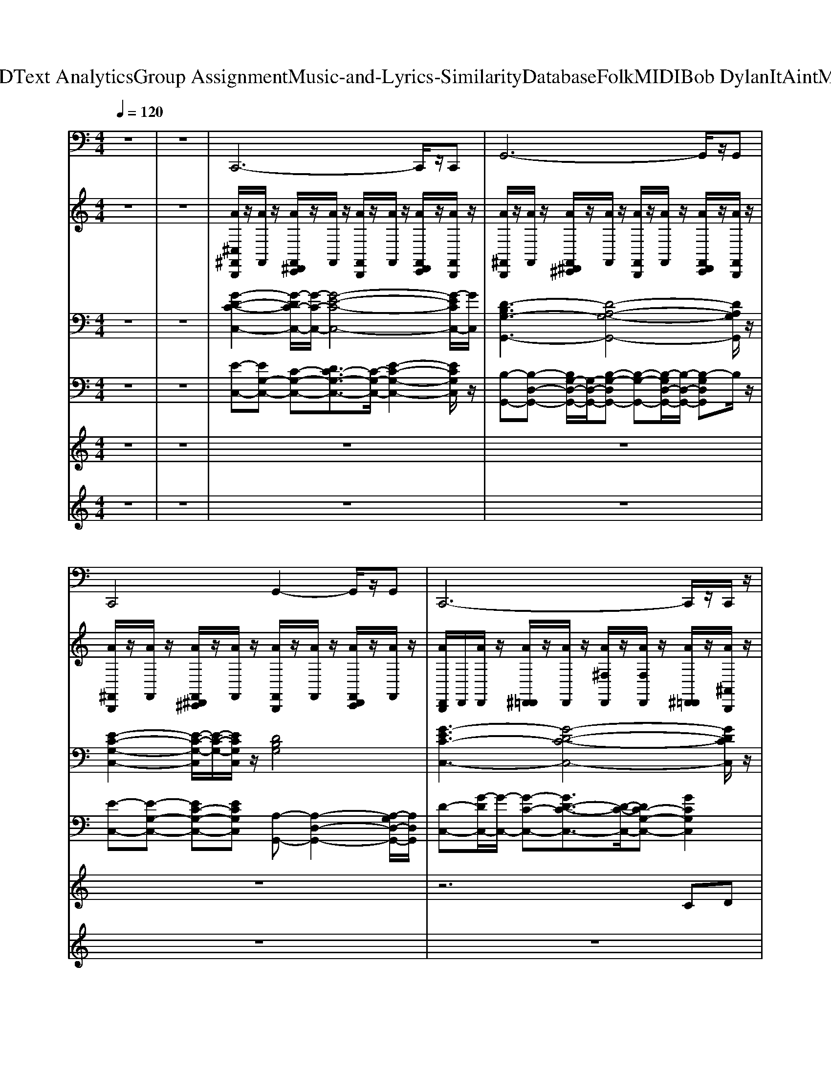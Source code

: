 X: 1
T: from D:\TCD\Text Analytics\Group Assignment\Music-and-Lyrics-Similarity\Database\Folk\MIDI\Bob Dylan\ItAintMeBabe.mid
M: 4/4
L: 1/8
Q:1/4=120
K:C % 0 sharps
V:1
%%MIDI program 33
z8| \
z8| \
C,,6- C,,/2z/2C,,| \
G,,6- G,,/2z/2G,,|
C,,4 G,,2- G,,/2z/2G,,| \
C,,6- C,,/2z/2C,,/2z/2| \
C,,6- C,,/2z/2C,,/2z/2| \
G,,6- G,,/2z/2G,,/2z/2|
C,,4 G,,4| \
C,,4- C,,G,, C,G,,| \
C,,6- C,,/2z/2C,,/2z/2| \
G,,6- G,,/2z/2G,,|
C,,4 G,,4| \
C,,4- C,,G,, C,G,,| \
A,,,6- A,,,/2z/2A,,,/2z/2| \
D,,6- D,,/2z/2D,,|
A,,,6- A,,,/2z/2A,,,/2z/2| \
G,,4- G,,D, G,D,| \
A,,,6- A,,,/2z/2A,,,/2z/2| \
D,,6- D,,/2z/2D,,/2z/2|
A,,,6- A,,,/2z/2A,,,| \
G,,6- G,,/2z/2G,,/2z/2| \
F,,6- F,,/2z/2F,,/2z/2| \
G,,6- G,,/2z/2G,,|
C,,3C,,2<C,,2C,,| \
F,,3F,,2<G,,2G,,| \
C,,3C,,2<C,,2C,,| \
F,,3F,,2<G,,2G,,|
C,,3C,,2<C,,2C,,| \
F,,3F,,2<G,,2G,,| \
C,,3C,,2<C,,2C,,| \
C,,3C,,2<C,,2C,,|
C,,6- C,,/2z/2C,,| \
G,,6- G,,/2z/2G,,/2z/2| \
C,,4 G,,2- G,,/2z/2G,,| \
C,,6- C,,/2z/2C,,/2z/2|
C,,6- C,,/2z/2C,,/2z/2| \
G,,6- G,,/2z/2G,,/2z/2| \
C,,2- C,,/2z/2C,,2<G,,2G,,| \
C,,4- C,,G,, C,G,,|
A,,,6- A,,,/2z/2A,,,| \
D,,6- D,,/2z/2D,,| \
A,,,6- A,,,/2z/2A,,,/2z/2| \
G,,4- G,,D, G,D,|
A,,,6- A,,,/2z/2A,,,| \
D,,6- D,,/2z/2D,,| \
A,,,6- A,,,/2z/2A,,,| \
G,,6- G,,/2z/2G,,/2z/2|
F,,6- F,,/2z/2F,,| \
G,,6- G,,/2z/2G,,/2z/2| \
C,,3C,,2<C,,2C,,| \
F,,3F,,2<G,,2G,,|
C,,3C,,2<C,,2C,,| \
F,,3F,,2<G,,2G,,| \
C,,3C,,2<C,,2C,,| \
F,,3F,,2<G,,2G,,|
C,,3C,,2<C,,2C,,| \
F,,3F,,2<G,,2G,,| \
C,,3
V:2
%%MIDI channel 10
%%clef treble
z8| \
z8| \
[A^C,^F,,B,,,]/2z/2[AF,,]/2z/2 [AF,,^D,,C,,]/2z/2[AF,,]/2z/2 [AF,,B,,,]/2z/2[AF,,]/2z/2 [AF,,D,,C,,]/2z/2[AF,,B,,,]/2z/2| \
[A^F,,B,,,]/2z/2[AF,,]/2z/2 [AF,,^D,,^C,,]/2z/2[AF,,]/2z/2 [AF,,B,,,]/2z/2[AF,,]/2z/2 [AF,,D,,C,,]/2z/2[AF,,B,,,]/2z/2|
[A^F,,B,,,]/2z/2[AF,,]/2z/2 [AF,,^D,,^C,,]/2z/2[AF,,]/2z/2 [AF,,B,,,]/2z/2[AF,,]/2z/2 [AF,,D,,C,,]/2z/2[AF,,]/2z/2| \
[AD,,B,,,]/2D,,/2[AD,,]/2z/2 [A^D,,=D,,]/2z/2[AD,,]/2z/2 [A^F,D,,]/2z/2[AF,D,,]/2z/2 [A^D,,=D,,]/2z/2[A^A,,B,,,]/2z/2| \
[A^C,^F,,B,,,]/2z/2[AF,,]/2z/2 [AF,,^D,,C,,]/2z/2[AF,,]/2z/2 [AF,,B,,,]/2z/2[AF,,]/2z/2 [AF,,D,,C,,]/2z/2[AF,,B,,,]/2z/2| \
[A^F,,B,,,]/2z/2[AF,,]/2z/2 [AF,,^D,,^C,,]/2z/2[AF,,]/2z/2 [AF,,B,,,]/2z/2[AF,,]/2z/2 [AF,,D,,C,,]/2z/2[AF,,B,,,]/2z/2|
[A^F,,B,,,]/2z/2[AF,,]/2z/2 [AF,,^D,,^C,,]/2z/2[AF,,]/2z/2 [AF,,B,,,]/2z/2[AF,,]/2z/2 [AF,,D,,C,,]/2z/2[AF,,]/2z/2| \
[A^F,,B,,,]/2z/2[AF,,]/2z/2 [AF,,^D,,^C,,]/2z/2[AF,,]/2z/2 [AF,,B,,,]/2z/2[AF,,]/2z/2 [AF,,D,,C,,]/2z/2[AF,,B,,,]/2z/2| \
[A^F,,B,,,]/2z/2[AF,,]/2z/2 [AF,,^D,,^C,,]/2z/2[AF,,]/2z/2 [AF,,B,,,]/2z/2[AF,,]/2z/2 [AF,,D,,C,,]/2z/2[AF,,]/2z/2| \
[A^F,,B,,,]/2z/2[AF,,]/2z/2 [AF,,^D,,^C,,]/2z/2[AF,,]/2z/2 [AF,,B,,,]/2z/2[AF,,]/2z/2 [AF,,D,,C,,]/2z/2[AF,,B,,,]/2z/2|
[A^F,,B,,,]/2z/2[AF,,]/2z/2 [AF,,^D,,^C,,]/2z/2[AF,,]/2z/2 [AF,,B,,,]/2z/2[AF,,]/2z/2 [AF,,D,,C,,]/2z/2[AF,,]/2z/2| \
[AD,,B,,,]/2D,,/2[AD,,]/2z/2 [A^D,,=D,,]/2z/2[AD,,]/2z/2 [A^F,D,,]/2z/2[AF,D,,]/2z/2 [A^D,,=D,,]/2z/2[A^A,,B,,,]/2z/2| \
[A^C,^F,,B,,,]/2z/2[AF,,]/2z/2 [AF,,^D,,C,,]/2z/2[AF,,]/2z/2 [AF,,B,,,]/2z/2[AF,,]/2z/2 [AF,,D,,C,,]/2z/2[AF,,B,,,]/2z/2| \
[A^F,,B,,,]/2z/2[AF,,]/2z/2 [AF,,^D,,^C,,]/2z/2[AF,,]/2z/2 [AF,,B,,,]/2z/2[AF,,]/2z/2 [AF,,D,,C,,]/2z/2[A^A,,B,,,]/2z/2|
[A^F,,B,,,]/2z/2[AF,,]/2z/2 [AF,,^D,,^C,,]/2z/2[AF,,]/2z/2 [AF,,B,,,]/2z/2[AF,,]/2z/2 [AF,,D,,C,,]/2z/2[AF,,]/2z/2| \
[A^F,,B,,,]/2z/2[AF,,]/2z/2 [AF,,^D,,^C,,]/2z/2[AF,,]/2z/2 [AF,,B,,,]/2z/2[AF,,]/2z/2 [AF,,D,,C,,]/2z/2[AF,,B,,,]/2z/2| \
[A^F,,B,,,]/2z/2[AF,,]/2z/2 [AF,,^D,,^C,,]/2z/2[AF,,]/2z/2 [AF,,B,,,]/2z/2[AF,,]/2z/2 [AF,,D,,C,,]/2z/2[AF,,]/2z/2| \
[A^F,,B,,,]/2z/2[AF,,]/2z/2 [AF,,^D,,^C,,]/2z/2[AF,,]/2z/2 [AF,,B,,,]/2z/2[AF,,]/2z/2 [AF,,D,,C,,]/2z/2[AF,,B,,,]/2z/2|
[A^F,,B,,,]/2z/2[AF,,]/2z/2 [AF,,^D,,^C,,]/2z/2[AF,,]/2z/2 [AF,,B,,,]/2z/2[AF,,]/2z/2 [AF,,D,,C,,]/2z/2[AF,,]/2z/2| \
[A^F,,B,,,]/2z/2[AF,,]/2z/2 [AF,,^D,,^C,,]/2z/2[AF,,]/2z/2 [AF,,B,,,]/2z/2[AF,,]/2z/2 [AF,,D,,C,,]/2z/2[AF,,B,,,]/2z/2| \
[A^F,,B,,,]/2z/2[AF,,]/2z/2 [AF,,^D,,^C,,]/2z/2[A^A,,]/2z/2 [=AF,,B,,,]/2z/2[AF,,]/2z/2 [AF,,D,,C,,]/2z/2[AF,,]/2z/2| \
[A^F,,B,,,]/2z/2[AF,,]/2F,,/2 [A^A,,^D,,]/2z/2[=A^A,,B,,,]/2z/2 [=AF,=D,,]/2D,,/2[AF,B,,,]/2z/2 [A^D,,=D,,]/2z/2[AD,,]/2D,,/2|
[A^C,^F,,B,,,]/2z/2[AF,,]/2z/2 [AF,,^D,,=D,,]/2z/2[AF,,B,,,]/2z/2 [AF,,B,,,]/2z/2[AF,,]/2z/2 [AF,,^D,,=D,,]/2z/2[AF,,]/2z/2| \
[A^F,,B,,,]/2z/2[AF,,]/2z/2 [AF,,^D,,=D,,]/2z/2[AF,,B,,,]/2z/2 [AF,F,,B,,,]/2z/2[AF,F,,]/2z/2 [AF,,^D,,=D,,]/2z/2[AF,,B,,,]/2z/2| \
[A^F,,B,,,]/2z/2[AF,,]/2z/2 [AF,,^D,,=D,,]/2z/2[AF,,B,,,]/2z/2 [AF,,B,,,]/2z/2[A^A,,]/2z/2 [=AF,,^D,,=D,,]/2z/2[AF,,B,,,]/2z/2| \
[A^F,,B,,,]/2z/2[AF,,]/2z/2 [AF,,^D,,=D,,]/2z/2[AF,,B,,,]/2z/2 [AF,F,,B,,,]/2z/2[AF,F,,]/2z/2 [AF,,^D,,=D,,]/2z/2[AF,,B,,,]/2z/2|
[AD,,B,,,]/2z/2[AC,]/2z/2 [A^D,,]/2A,,/2A/2z/2 [A^F,=D,,]/2z/2[AF,]/2D,,/2 [A^D,,=D,,]/2D,,/2[A=F,,]/2z/2| \
[A^C,^F,,B,,,]/2z/2[AF,,]/2z/2 [AF,,^D,,=D,,]/2z/2[AF,,B,,,]/2z/2 [AF,,B,,,]/2z/2[AF,,]/2z/2 [AF,,^D,,=D,,]/2z/2[AF,,]/2z/2| \
[A^F,,B,,,]/2z/2[AF,,]/2z/2 [AF,,^D,,=D,,]/2z/2[AF,,B,,,]/2z/2 [AF,F,,B,,,]/2z/2[AF,F,,]/2z/2 [AF,,^D,,=D,,]/2z/2[AF,,B,,,]/2z/2| \
[AD,,B,,,]/2z/2[AC,]/2z/2 [A^D,,]/2A,,/2A/2z/2 [A^F,=D,,]/2z/2[AF,]/2D,,/2 [A^D,,=D,,]/2D,,/2[A=F,,]/2z/2|
[A^C,^F,,B,,,]/2z/2[AF,,]/2z/2 [AF,,^D,,C,,]/2z/2[AF,,]/2z/2 [AF,,B,,,]/2z/2[AF,,]/2z/2 [AF,,D,,C,,]/2z/2[AF,,B,,,]/2z/2| \
[A^F,,B,,,]/2z/2[AF,,]/2z/2 [AF,,^D,,^C,,]/2z/2[AF,,]/2z/2 [AF,,B,,,]/2z/2[AF,,]/2z/2 [AF,,D,,C,,]/2z/2[A^A,,B,,,]/2z/2| \
[A^F,,B,,,]/2z/2[AF,,]/2z/2 [AF,,^D,,^C,,]/2z/2[AF,,]/2z/2 [AF,,B,,,]/2z/2[AF,,]/2z/2 [AF,,D,,C,,]/2z/2[AF,,]/2z/2| \
[A^F,,B,,,]/2z/2[AF,,]/2z/2 [AF,,^D,,^C,,]/2z/2[AF,,]/2z/2 [AF,,B,,,]/2z/2[AF,,]/2z/2 [AF,,D,,C,,]/2z/2[AF,,B,,,]/2z/2|
[A^F,,B,,,]/2z/2[AF,,]/2z/2 [AF,,^D,,^C,,]/2z/2[AF,,]/2z/2 [AF,,B,,,]/2z/2[AF,,]/2z/2 [AF,,D,,C,,]/2z/2[AF,,]/2z/2| \
[A^F,,B,,,]/2z/2[AF,,]/2z/2 [AF,,^D,,^C,,]/2z/2[AF,,]/2z/2 [AF,,B,,,]/2z/2[AF,,]/2z/2 [AF,,D,,C,,]/2z/2[AF,,B,,,]/2z/2| \
[A^F,,B,,,]/2z/2[AF,,]/2z/2 [AF,,^D,,^C,,]/2z/2[A^A,,]/2z/2 [=AF,,B,,,]/2z/2[AF,,]/2z/2 [AF,,D,,C,,]/2z/2[AF,,]/2z/2| \
[AD,,B,,,]/2z/2[AC,]/2z/2 [A^D,,]/2A,,/2A/2z/2 [A^F,=D,,]/2z/2[AF,]/2D,,/2 [A^D,,=D,,]/2D,,/2[A=F,,]/2z/2|
[A^C,^F,,B,,,]/2z/2[AF,,]/2z/2 [AF,,^D,,C,,]/2z/2[AF,,]/2z/2 [AF,,B,,,]/2z/2[AF,,]/2z/2 [AF,,D,,C,,]/2z/2[AF,,B,,,]/2z/2| \
[A^F,,B,,,]/2z/2[AF,,]/2z/2 [AF,,^D,,^C,,]/2z/2[AF,,]/2z/2 [AF,,B,,,]/2z/2[AF,,]/2z/2 [AF,,D,,C,,]/2z/2[AF,,B,,,]/2z/2| \
[A^F,,B,,,]/2z/2[AF,,]/2z/2 [AF,,^D,,^C,,]/2z/2[AF,,]/2z/2 [AF,,B,,,]/2z/2[AF,,]/2z/2 [AF,,D,,C,,]/2z/2[AF,,]/2z/2| \
[A^F,,B,,,]/2z/2[AF,,]/2z/2 [AF,,^D,,^C,,]/2z/2[AF,,]/2z/2 [AF,,B,,,]/2z/2[AF,,]/2z/2 [AF,,D,,C,,]/2z/2[AF,,B,,,]/2z/2|
[A^F,,B,,,]/2z/2[AF,,]/2z/2 [AF,,^D,,^C,,]/2z/2[AF,,]/2z/2 [AF,,B,,,]/2z/2[AF,,]/2z/2 [AF,,D,,C,,]/2z/2[AF,,]/2z/2| \
[A^F,,B,,,]/2z/2[AF,,]/2z/2 [AF,,^D,,^C,,]/2z/2[AF,,]/2z/2 [AF,,B,,,]/2z/2[AF,,]/2z/2 [AF,,D,,C,,]/2z/2[AF,,B,,,]/2z/2| \
[A^F,,B,,,]/2z/2[AF,,]/2z/2 [AF,,^D,,^C,,]/2z/2[AF,,]/2z/2 [AF,,B,,,]/2z/2[AF,,]/2z/2 [AF,,D,,C,,]/2z/2[AF,,]/2z/2| \
[A^F,,B,,,]/2z/2[AF,,]/2z/2 [AF,,^D,,^C,,]/2z/2[AF,,]/2z/2 [AF,,B,,,]/2z/2[AF,,]/2z/2 [AF,,D,,C,,]/2z/2[AF,,B,,,]/2z/2|
[A^F,,B,,,]/2z/2[AF,,]/2z/2 [AF,,^D,,^C,,]/2z/2[AF,,]/2z/2 [AF,,B,,,]/2z/2[AF,,]/2z/2 [AF,,D,,C,,]/2z/2[AF,,]/2z/2| \
[AD,,B,,,]/2z/2[AC,]/2z/2 [A^D,,]/2A,,/2A/2z/2 [A^F,=D,,]/2z/2[AF,]/2D,,/2 [A^D,,=D,,]/2D,,/2[A=F,,]/2z/2| \
[A^C,^F,,B,,,]/2z/2[AF,,]/2z/2 [AF,,^D,,=D,,]/2z/2[AF,,B,,,]/2z/2 [AF,,B,,,]/2z/2[AF,,]/2z/2 [AF,,^D,,=D,,]/2z/2[AF,,]/2z/2| \
[A^F,,B,,,]/2z/2[AF,,]/2z/2 [AF,,^D,,=D,,]/2z/2[AF,,B,,,]/2z/2 [AF,F,,B,,,]/2z/2[AF,F,,]/2z/2 [AF,,^D,,=D,,]/2z/2[AF,,B,,,]/2z/2|
[A^F,,B,,,]/2z/2[AF,,]/2z/2 [AF,,^D,,=D,,]/2z/2[AF,,B,,,]/2z/2 [AF,,B,,,]/2z/2[AF,,]/2z/2 [AF,,^D,,=D,,]/2z/2[AF,,B,,,]/2z/2| \
[A^F,,B,,,]/2z/2[AF,,]/2z/2 [AF,,^D,,=D,,]/2z/2[AF,,B,,,]/2z/2 [AF,F,,B,,,]/2z/2[AF,F,,]/2z/2 [AF,,^D,,=D,,]/2z/2[AF,,B,,,]/2z/2| \
[AD,,B,,,]/2z/2[AC,]/2z/2 [A^D,,]/2A,,/2A/2z/2 [A^F,=D,,]/2z/2[AF,]/2D,,/2 [A^D,,=D,,]/2D,,/2[A=F,,]/2z/2| \
[A^C,^F,,B,,,]/2z/2[AF,,]/2z/2 [AF,,^D,,=D,,]/2z/2[AF,,B,,,]/2z/2 [AF,,B,,,]/2z/2[AF,,]/2z/2 [AF,,^D,,=D,,]/2z/2[AF,,]/2z/2|
[A^F,,B,,,]/2z/2[AC,]/2z/2 [AC,^D,,]/2z/2[AA,,B,,,]/2z/2 [AF,A,,B,,,]/2z/2[AF,=F,,]/2z/2 [AF,,D,,]/2z/2[A^C,B,,,]/2z/2| \
[A^C,^F,,B,,,]/2z/2[AF,,]/2z/2 [AF,,^D,,=D,,]/2z/2[AF,,B,,,]/2z/2 [AF,,B,,,]/2z/2[AF,,]/2z/2 [AF,,^D,,=D,,]/2z/2[AF,,]/2z/2| \
[A^F,,B,,,]/2
V:3
%%clef bass
%%MIDI program 27
z8| \
z8| \
[G-D-C-C,-]2 [G-DC-C,-]/2[G-C-C,-]/2[G-E-C-C,-]4[G-ECC,-]/2[GC,]/2| \
[D-B,G,-G,,-]3[D-A,-G,-G,,-]4[DA,G,G,,]/2z/2|
[E-C-G,-C,-]2 [E-C-G,-C,]/2[E-C-G,-]/2[ECG,C,]/2z/2 [DB,G,]4| \
[G-EC-C,-]3[G-D-C-C,-]4[GDCC,]/2z/2| \
[G-EC-C,-]3[G-D-C-C,-]4[GDCC,]/2z/2| \
[G-D-B,-G,,-]2 [G-D-B,G,,-]/2[GDG,,-]/2[G-D-A,-G,,-]4[GDA,G,,-]/2G,,/2|
[E-C-G,-C,-]2 [E-C-G,-C,]/2[E-C-G,-]/2[ECG,C,]/2z/2 [D-B,-G,-]2 [DB,G,]/2z/2[DB,G,]/2z/2| \
[G-D-C-C,-]2 [G-DC-C,-]/2[G-C-C,-]/2[G-E-C-C,-]4[G-ECC,-]/2[GC,]/2| \
[G-D-C-C,-]2 [G-DC-C,-]/2[G-C-C,-]/2[G-E-C-C,-]4[G-ECC,-]/2[GC,]/2| \
[D-B,G,-G,,-]3[D-A,-G,-G,,-]4[DA,G,G,,]/2z/2|
[E-C-G,-]2 [ECG,]/2z/2[ECG,]/2z3/2[DB,G,]3/2z/2[DB,G,]/2z/2| \
[G-D-C-C,-]2 [G-DC-C,-]/2[G-C-C,-]/2[G-E-C-C,-]4[G-ECC,-]/2[GC,]/2| \
[E-CA,-A,,-]3[E-B,-A,-A,,-]4[EB,A,A,,]/2z/2| \
[A-E-D-D,-]2 [A-ED-D,-]/2[A-D-D,-]/2[A-F-D-D,-]4[A-FDD,-]/2[AD,]/2|
[E-B,-A,-A,,-]2 [E-B,A,-A,,-]/2[E-A,-A,,-]/2[E-C-A,-A,,-]4[E-CA,A,,-]/2[EA,,]/2| \
[D-A,-G,-G,,-]2 [D-A,G,-G,,-]/2[D-G,-G,,-]/2[D-B,-G,-G,,-]4[D-B,G,G,,-]/2[DG,,]/2| \
[E-B,-A,-A,,-]2 [E-B,A,-A,,-]/2[E-A,-A,,-]/2[E-C-A,-A,,-]4[E-CA,A,,-]/2[EA,,]/2| \
[A-FD-D,-]3[A-E-D-D,-]4[AEDD,]/2z/2|
[A-E-C-A,,-]2 [A-E-CA,,-]/2[AEA,,-]/2[A-E-B,-A,,-]4[AEB,A,,-]/2A,,/2| \
[G-D-B,-G,,-]2 [G-D-B,G,,-]/2[GDG,,-]/2[G-D-A,-G,,-]4[GDA,G,,-]/2G,,/2| \
[F-C-A,-F,,-]2 [F-C-A,F,,-]/2[FCF,,-]/2[F-C-G,-F,,-]4[FCG,F,,-]/2F,,/2| \
[D-B,G,-G,,-]3[D-A,-G,-G,,-]4[DA,G,G,,]/2z/2|
[c-G-E-C,-]2 [c-G-EC,-]/2[cGC,-]/2[c-G-D-C,-]4[cGDC,-]/2C,/2| \
[F-C-A,-F,-]2 [F-C-A,-F,]/2[F-C-A,-]/2[FCA,F,]/2z/2 [DB,G,]4| \
[c-G-E-C,-]2 [c-G-EC,-]/2[cGC,-]/2[c-G-D-C,-]4[cGDC,-]/2C,/2| \
[F-C-A,-]2 [FCA,]/2z/2[FCA,]/2z/2 [D-B,-G,-G,,-]2 [D-B,-G,-G,,]/2[D-B,-G,-]/2[DB,G,G,,]/2z/2|
[c-G-E-C,-]2 [c-G-EC,-]/2[cGC,-]/2[c-G-D-C,-]4[cGDC,-]/2C,/2| \
[F-C-A,-F,-]2 [F-C-A,-F,]/2[F-C-A,-]/2[FCA,F,]/2z/2 [D-B,-G,-]2 [DB,G,]/2z/2[DB,G,]/2z/2| \
[G-D-C-C,-]2 [G-DC-C,-]/2[G-C-C,-]/2[G-E-C-C,-]4[G-ECC,-]/2[GC,]/2| \
[c-G-E-C,-]2 [c-G-EC,-]/2[cGC,-]/2[c-G-D-C,-]4[cGDC,-]/2C,/2|
[G-D-C-C,-]2 [G-DC-C,-]/2[G-C-C,-]/2[G-E-C-C,-]4[G-ECC,-]/2[GC,]/2| \
[G-D-B,-G,,-]2 [G-D-B,G,,-]/2[GDG,,-]/2[G-D-A,-G,,-]4[GDA,G,,-]/2G,,/2| \
[E-C-G,-C,-]2 [E-C-G,-C,]/2[E-C-G,-]/2[ECG,C,]/2z/2 [D-B,-G,-G,,-]2 [D-B,-G,-G,,]/2[D-B,-G,-]/2[DB,G,G,,]/2z/2| \
[c-G-E-C,-]2 [c-G-EC,-]/2[cGC,-]/2[c-G-D-C,-]4[cGDC,-]/2C,/2|
[c-G-E-C,-]2 [c-G-EC,-]/2[cGC,-]/2[c-G-D-C,-]4[cGDC,-]/2C,/2| \
[G-D-B,-G,,-]2 [G-D-B,G,,-]/2[GDG,,-]/2[G-D-A,-G,,-]4[GDA,G,,-]/2G,,/2| \
[E-C-G,-C,-]2 [E-C-G,-C,]/2[E-C-G,-]/2[ECG,C,]/2z/2 [D-B,-G,-G,,-]2 [D-B,-G,-G,,]/2[D-B,-G,-]/2[DB,G,G,,]/2z/2| \
[G-EC-C,-]3[G-D-C-C,-]4[GDCC,]/2z/2|
[E-B,-A,-A,,-]2 [E-B,A,-A,,-]/2[E-A,-A,,-]/2[E-C-A,-A,,-]4[E-CA,A,,-]/2[EA,,]/2| \
[A-FD-D,-]3[A-E-D-D,-]4[AEDD,]/2z/2| \
[E-B,-A,-A,,-]2 [E-B,A,-A,,-]/2[E-A,-A,,-]/2[E-C-A,-A,,-]4[E-CA,A,,-]/2[EA,,]/2| \
[D-B,G,-G,,-]3[D-A,-G,-G,,-]4[DA,G,G,,]/2z/2|
[A-E-C-A,,-]2 [A-E-CA,,-]/2[AEA,,-]/2[A-E-B,-A,,-]4[AEB,A,,-]/2A,,/2| \
[D-A,-F,-D,,-]2 [D-A,-F,D,,-]/2[DA,D,,-]/2[D-A,-E,-D,,-]4[DA,E,D,,-]/2D,,/2| \
[E-B,-A,-A,,-]2 [E-B,A,-A,,-]/2[E-A,-A,,-]/2[E-C-A,-A,,-]4[E-CA,A,,-]/2[EA,,]/2| \
[D-B,G,-G,,-]3[D-A,-G,-G,,-]4[DA,G,G,,]/2z/2|
[c-AF-F,-]3[c-G-F-F,-]4[cGFF,]/2z/2| \
[G-D-B,-G,,-]2 [G-D-B,G,,-]/2[GDG,,-]/2[G-D-A,-G,,-]4[GDA,G,,-]/2G,,/2| \
[G-D-C-C,-]2 [G-DC-C,-]/2[G-C-C,-]/2[G-E-C-C,-]4[G-ECC,-]/2[GC,]/2| \
[F-C-A,-F,-]2 [F-C-A,-F,]/2[F-C-A,-]/2[FCA,F,]/2z/2 [DB,G,]4|
[c-G-E-C,-]2 [c-G-EC,-]/2[cGC,-]/2[c-G-D-C,-]4[cGDC,-]/2C,/2| \
[FCA,]4 [D-B,-G,-G,,-]2 [D-B,-G,-G,,]/2[D-B,-G,-]/2[DB,G,G,,]/2z/2| \
[G-EC-C,-]3[G-D-C-C,-]4[GDCC,]/2z/2| \
[FCA,]4 [D-B,-G,-G,,-]2 [D-B,-G,-G,,]/2[D-B,-G,-]/2[DB,G,G,,]/2z/2|
[c-G-E-C,-]2 [c-G-EC,-]/2[cGC,-]/2[c-G-D-C,-]4[cGDC,-]/2C,/2| \
[F-C-A,-F,-]2 [F-C-A,-F,]/2[F-C-A,-]/2[FCA,F,]/2z/2 [D-B,-G,-G,,-]2 [D-B,-G,-G,,]/2[D-B,-G,-]/2[DB,G,G,,]/2z/2| \
[G-D-C,-]2 [G-DC,-]/2[G-C,-]4[GC,]3/2|
V:4
%%MIDI program 25
z8| \
z8| \
[E-C,-][EG,-C,-] [C-G,-C,-][DC-G,-C,-]3/2[C-G,-C,-]/2[E-C-G,-C,-]2[ECG,C,]/2z/2| \
[B,-G,,-][B,-D,-G,,-] [B,G,-D,-G,,-]/2[G,-D,-G,,-]/2[B,-G,-D,G,,-] [B,-G,-G,,-][B,-G,D,-G,,-]/2[B,-D,-G,,-]/2 [B,-G,D,G,,]B,/2z/2|
[E-C,-][E-G,-C,-] [EC-G,-C,-][ECG,C,] [A,-G,,-][A,-D,-G,,-]2[A,-G,D,-G,,-]/2[A,D,G,,]/2| \
[D-C,-][G-DC,-]/2[G-C,-]/2 [G-C-C,-][GD-C-C,-]3/2[D-C-C,-]/2[DC-G,-C,-] [GCG,C,]2| \
zC,/2-[G,-C,-]/2 [C-G,-C,-][DC-G,-C,-] [EC-G,-C,-][D-CG,-C,-]/2[DG,-C,-]/2 [C-G,C,-]/2[C-C,-]/2[CG,-C,-]/2[G,C,]/2| \
[A,-G,,-][D-A,G,,-]/2[D-G,,-]/2 [D-G,-G,,-][DA,-G,-G,,-]3/2[A,-G,-G,,-]/2[A,G,-D,-G,,-] [DG,D,G,,]2|
[E-C,-][E-G,-C,-]2[E-CG,C,-]/2[EC,]/2 [A,-G,,-][A,-D,-G,,-]2[A,-G,D,-G,,-]/2[A,D,G,,]/2| \
[D-C,-][G-DC,-]/2[G-C,-]/2 [G-C-C,-][GD-C-C,-]3/2[D-C-C,-]/2[DC-G,-C,-] [GCG,C,]2| \
zC,/2-[G,-C,-]/2 [C-G,-C,-][DC-G,-C,-] [EC-G,-C,-][D-CG,-C,-]/2[DG,-C,-]/2 [C-G,C,-]/2[C-C,-]/2[CG,-C,-]/2[G,C,]/2| \
[A,-G,,-][A,D,-G,,-] [G,-D,-G,,-][A,-G,D,-G,,-]/2[A,-D,G,,-][A,G,,]3z/2|
[D-C,-][D-G,-C,-]2[D-CG,-C,-]/2[DG,C,]/2 [B,-G,,-][B,-D,-G,,-] [B,G,-D,-G,,-][B,G,D,G,,]| \
[E-C,-][E-G,-C,-] [EC-G,-C,-]/2[C-G,-C,-]/2[E-C-G,C,-] [E-C-C,-][E-CG,-C,-]/2[E-G,-C,-]/2 [E-CG,C,]E/2z/2| \
zA,,/2-[E,-A,,-]/2 [A,-E,-A,,-][B,A,-E,-A,,-] [CA,-E,-A,,-][B,-A,E,-A,,-]/2[B,E,-A,,-]/2 [A,-E,A,,-]/2[A,-A,,-]/2[A,E,-A,,-]/2[E,A,,]/2| \
[E-D,-][EA,-D,-] [D-A,-D,-][E-DA,-D,-]/2[E-A,D,-][ED,]3z/2|
[B,-A,,-][E-B,A,,-]/2[E-A,,-]/2 [E-A,-A,,-][EB,-A,-A,,-]3/2[B,-A,-A,,-]/2[B,A,-E,-A,,-] [EA,E,A,,]2| \
[B,-G,,-][B,D,-G,,-] [G,-D,-G,,-][A,G,-D,-G,,-]3/2[G,-D,-G,,-]/2[B,-G,-D,-G,,-]2[B,G,D,G,,]/2z/2| \
[C-A,,-][C-E,-A,,-] [CA,-E,-A,,-]/2[A,-E,-A,,-]/2[C-A,-E,A,,-] [C-A,-A,,-][C-A,E,-A,,-]/2[C-E,-A,,-]/2 [C-A,E,A,,]C/2z/2| \
[F-D,-][F-A,-D,-] [FD-A,-D,-]/2[D-A,-D,-]/2[F-D-A,D,-] [F-D-D,-][F-DA,-D,-]/2[F-A,-D,-]/2 [F-DA,D,]F/2z/2|
[B,-A,,-][E-B,A,,-]/2[E-A,,-]/2 [E-A,-A,,-][EB,-A,-A,,-]3/2[B,-A,-A,,-]/2[B,A,-E,-A,,-] [EA,E,A,,]2| \
[A,-G,,-][A,D,-G,,-] [G,-D,-G,,-][A,-G,D,-G,,-]/2[A,-D,G,,-][A,G,,]3z/2| \
zF,/2-[C-F,-]/2 [F-C-F,-][GF-C-F,-] [AF-C-F,-][G-FC-F,-]/2[GC-F,-]/2 [F-CF,-]/2[F-F,-]/2[FC-F,-]/2[CF,]/2| \
[B,-G,,-][B,-D,-G,,-] [B,G,-D,-G,,-]/2[G,-D,-G,,-]/2[B,-G,-D,G,,-] [B,-G,-G,,-][B,-G,D,-G,,-]/2[B,-D,-G,,-]/2 [B,-G,D,G,,]B,/2z/2|
C,-[G,-C,-] [C-G,-C,-][EC-G,-C,-]2[GC-G,-C,-] [ECG,C,]3/2z/2| \
zF,,- [FC-F,,]/2C/2z3 [GD]/2z3/2| \
[G-E-C-][G-ECC,-] [GG,-C,-][E-C-G,-C,-]4[ECG,C,]/2z/2| \
zF,,- [FC-F,,]/2C/2z2G,,- [GD-G,,]/2D/2z|
C,-[G,-C,-] [C-G,-C,-][ECG,-C,-]4[G,C,]/2z/2| \
z2 [FC]/2z2z/2G,,- [GD-G,,]/2D/2z| \
C,-[G,-C,-] [C-G,-C,-][EC-G,-C,-]2[GC-G,-C,-] [ECG,C,]3/2z/2| \
C,-[G,-C,-] [C-G,-C,-][ECG,-C,-]4[G,C,]/2z/2|
[D-C,-][G-DC,-]/2[G-C,-]/2 [G-C-C,-][GD-C-C,-]3/2[D-C-C,-]/2[DC-G,-C,-] [GCG,C,]2| \
[B,-G,,-][B,D,-G,,-] [G,-D,-G,,-][A,G,-D,-G,,-]3/2[G,-D,-G,,-]/2[B,-G,-D,-G,,-]2[B,G,D,G,,]/2z/2| \
[D-C,-][D-G,-C,-]2[D-CG,-C,-]/2[DG,C,]/2 [A,-G,,-][A,-D,-G,,-]2[A,-G,D,-G,,-]/2[A,D,G,,]/2| \
[D-C,-][DG,-C,-] [C-G,-C,-][D-CG,-C,-]/2[D-G,C,-][DC,]3z/2|
[E-C,-][E-G,-C,-] [EC-G,-C,-]/2[C-G,-C,-]/2[E-C-G,C,-] [E-C-C,-][E-CG,-C,-]/2[E-G,-C,-]/2 [E-CG,C,]E/2z/2| \
[A,-G,,-][A,D,-G,,-] [G,-D,-G,,-][A,-G,D,-G,,-]/2[A,-D,G,,-][A,G,,]3z/2| \
[E-C,-][E-G,-C,-] [EC-G,-C,-][ECG,C,] [A,-G,,-][A,-D,-G,,-]2[A,-G,D,-G,,-]/2[A,D,G,,]/2| \
[D-C,-][DG,-C,-] [C-G,-C,-][D-CG,-C,-]/2[D-G,C,-][DC,]3z/2|
zA,,/2-[E,-A,,-]/2 [A,-E,-A,,-][B,A,-E,-A,,-] [CA,-E,-A,,-][B,-A,E,-A,,-]/2[B,E,-A,,-]/2 [A,-E,A,,-]/2[A,-A,,-]/2[A,E,-A,,-]/2[E,A,,]/2| \
[F-D,-][F-A,-D,-] [FD-A,-D,-]/2[D-A,-D,-]/2[F-D-A,D,-] [F-D-D,-][F-DA,-D,-]/2[F-A,-D,-]/2 [F-DA,D,]F/2z/2| \
[C-A,,-][C-E,-A,,-] [CA,-E,-A,,-]/2[A,-E,-A,,-]/2[C-A,-E,A,,-] [C-A,-A,,-][C-A,E,-A,,-]/2[C-E,-A,,-]/2 [C-A,E,A,,]C/2z/2| \
[B,-G,,-][B,-D,-G,,-] [B,G,-D,-G,,-]/2[G,-D,-G,,-]/2[B,-G,-D,G,,-] [B,-G,-G,,-][B,-G,D,-G,,-]/2[B,-D,-G,,-]/2 [B,-G,D,G,,]B,/2z/2|
[B,-A,,-][E-B,A,,-]/2[E-A,,-]/2 [E-A,-A,,-][EB,-A,-A,,-]3/2[B,-A,-A,,-]/2[B,A,-E,-A,,-] [EA,E,A,,]2| \
[E-D,-][A-ED,-]/2[A-D,-]/2 [A-D-D,-][AE-D-D,-]3/2[E-D-D,-]/2[ED-A,-D,-] [ADA,D,]2| \
[B,-A,,-][E-B,A,,-]/2[E-A,,-]/2 [E-A,-A,,-][EB,-A,-A,,-]3/2[B,-A,-A,,-]/2[B,A,-E,-A,,-] [EA,E,A,,]2| \
[A,-G,,-][D-A,G,,-]/2[D-G,,-]/2 [D-G,-G,,-][DA,-G,-G,,-]3/2[A,-G,-G,,-]/2[A,G,-D,-G,,-] [DG,D,G,,]2|
zF,/2-[C-F,-]/2 [F-C-F,-][GF-C-F,-] [AF-C-F,-][G-FC-F,-]/2[GC-F,-]/2 [F-CF,-]/2[F-F,-]/2[FC-F,-]/2[CF,]/2| \
[A,-G,,-][A,D,-G,,-] [G,-D,-G,,-][A,-G,D,-G,,-]/2[A,-D,G,,-][A,G,,]3z/2| \
zC,- [G,-C,-][C-G,-C,-]3 [ECG,-C,-][G,C,]/2z/2| \
z2 [FC]/2z2z/2B,- [D-B,][G-D]/2G/2|
C,-[G,-C,-] [C-G,-C,-][ECG,-C,-]4[G,C,]/2z/2| \
zA,- [C-A,][F-C]/2F/2 zB,- [D-B,][G-D]/2G/2| \
[E-C,-]3[E-C-C,-]4[ECC,]| \
zA,- [C-A,][F-C]/2F/2 zB,- [D-B,][G-D]/2G/2|
[E-C,-]3[E-C-C,-]4[ECC,]| \
zF,,- [FC-F,,]/2C/2z2B,- [D-B,][G-D]/2G/2| \
z/2[E-C-C,-]6[E-C-C,-]3/2|[E-C-C,-]2 [ECC,]/2
V:5
%%MIDI program 60
z8| \
z8| \
z8| \
z8|
z8| \
z6 CD| \
E2 z/2E3-E/2- [G-E]/2G3/2| \
E4<D4|
E2 EG E3/2z/2 ED| \
C6- CD| \
E3z/2E/2 E2 G2| \
E2 D4- D/2z/2D|
E2>G2 E2 D3/2C/2-| \
C6 zC| \
E2 E3/2z/2 E2<G2| \
E2 DD3- D/2z/2D|
E2 E2<G2 ED-| \
D6- D/2z/2D| \
E2>E2 G2 E3/2z/2| \
E2 DD3 zD|
E2>E2 G2 E2| \
D6- DA/2z/2| \
A2 A/2z/2A/2z/2 A/2z/2A GA| \
B4- BG/2z/2 G2|
G2 C6| \
c2 B2 A2 G2| \
G2 C2>C2 E2| \
F2 E2 DD3/2z/2C-|
C8-| \
C/2z6z3/2| \
z8| \
z6 CD|
 (3E4E4G4| \
E4<D4| \
E2 EG E3/2z/2 ED| \
C6- CD|
E2>E2 E2 G2| \
E2 D4- D/2z/2D| \
E3G E2 D2| \
C6- CC|
E2 E3/2z/2 E2<G2| \
E2 DD3- D/2z/2D| \
E3/2z/2 E2<G2 E2| \
D6- D/2z/2D|
E3E G2 E3/2z/2| \
E2 DD3- D/2z/2D| \
E2>E2 G2 E2| \
D6- DA|
A3/2z/2 A/2z/2A/2z/2 AA GA| \
B4- BG G3/2z/2| \
G2 C6| \
c2 B2 A-[AG-]/2G/2 G3/2z/2|
G2 C2- C/2z/2C E2| \
F2- [FE-]/2E3/2 Dz/2D3/2-[DC-]/2C/2-| \
C4- C/2Cz/2 E2| \
F2 E2 D2<D2|
C8-|C8-|C8|
V:6
%%MIDI program 60
z8| \
z8| \
z8| \
z8|
z8| \
z8| \
z8| \
z8|
z8| \
z8| \
z8| \
z8|
z8| \
z8| \
z8| \
z8|
z8| \
z8| \
z8| \
z8|
z8| \
z8| \
z8| \
z4 zE/2z/2 E2|
E2 C4- C3/2z/2| \
E2 D3/2z/2 C3/2z/2 B,3/2z/2| \
C3/2z/2 C2- C/2z/2C/2z/2 Cz| \
A3/2z/2 G3/2z/2 FF2E-|
E8-| \
E3z4z| \
z8| \
z8|
z8| \
z8| \
z8| \
z8|
z8| \
z8| \
z8| \
z8|
z8| \
z8| \
z8| \
z8|
z8| \
z8| \
z8| \
z8|
z8| \
z4 zE/2z/2 E3/2z/2| \
E2 C6| \
E3/2z/2 D3/2z/2 C2 B,2|
C3/2z/2 C2- C/2z/2C/2z/2 C3/2z/2| \
A3/2z/2 G3/2z/2 F2<F2| \
E8| \
A3/2z/2 G3/2z/2 F2<F2|
E8-|E8-|E2- E/2-

